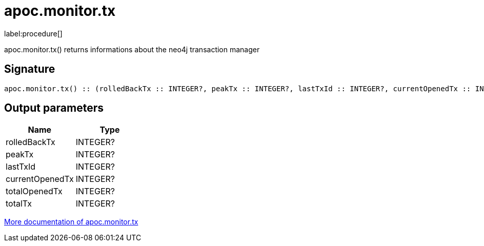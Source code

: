 ////
This file is generated by DocsTest, so don't change it!
////

= apoc.monitor.tx
:description: This section contains reference documentation for the apoc.monitor.tx procedure.

label:procedure[]

[.emphasis]
apoc.monitor.tx() returns informations about the neo4j transaction manager

== Signature

[source]
----
apoc.monitor.tx() :: (rolledBackTx :: INTEGER?, peakTx :: INTEGER?, lastTxId :: INTEGER?, currentOpenedTx :: INTEGER?, totalOpenedTx :: INTEGER?, totalTx :: INTEGER?)
----

== Output parameters
[.procedures, opts=header]
|===
| Name | Type 
|rolledBackTx|INTEGER?
|peakTx|INTEGER?
|lastTxId|INTEGER?
|currentOpenedTx|INTEGER?
|totalOpenedTx|INTEGER?
|totalTx|INTEGER?
|===

xref::database-introspection/monitoring.adoc[More documentation of apoc.monitor.tx,role=more information]

